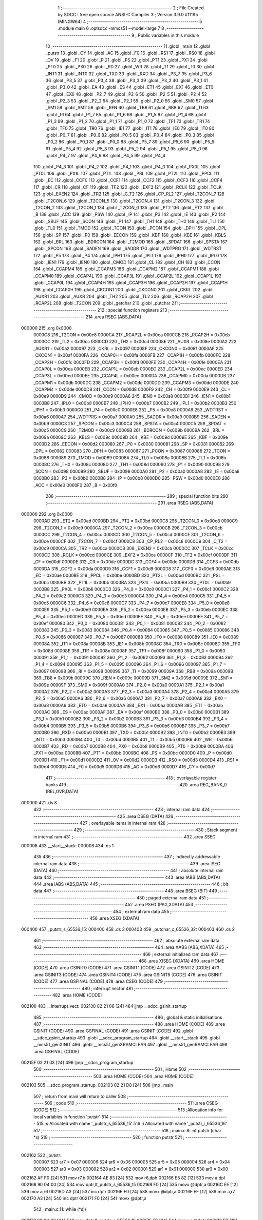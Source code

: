                                       1 ;--------------------------------------------------------
                                      2 ; File Created by SDCC : free open source ANSI-C Compiler
                                      3 ; Version 3.9.0 #11195 (MINGW64)
                                      4 ;--------------------------------------------------------
                                      5 	.module main
                                      6 	.optsdcc -mmcs51 --model-large
                                      7 	
                                      8 ;--------------------------------------------------------
                                      9 ; Public variables in this module
                                     10 ;--------------------------------------------------------
                                     11 	.globl _main
                                     12 	.globl _putstr
                                     13 	.globl _CY
                                     14 	.globl _AC
                                     15 	.globl _F0
                                     16 	.globl _RS1
                                     17 	.globl _RS0
                                     18 	.globl _OV
                                     19 	.globl _F1
                                     20 	.globl _P
                                     21 	.globl _PS
                                     22 	.globl _PT1
                                     23 	.globl _PX1
                                     24 	.globl _PT0
                                     25 	.globl _PX0
                                     26 	.globl _RD
                                     27 	.globl _WR
                                     28 	.globl _T1
                                     29 	.globl _T0
                                     30 	.globl _INT1
                                     31 	.globl _INT0
                                     32 	.globl _TXD
                                     33 	.globl _RXD
                                     34 	.globl _P3_7
                                     35 	.globl _P3_6
                                     36 	.globl _P3_5
                                     37 	.globl _P3_4
                                     38 	.globl _P3_3
                                     39 	.globl _P3_2
                                     40 	.globl _P3_1
                                     41 	.globl _P3_0
                                     42 	.globl _EA
                                     43 	.globl _ES
                                     44 	.globl _ET1
                                     45 	.globl _EX1
                                     46 	.globl _ET0
                                     47 	.globl _EX0
                                     48 	.globl _P2_7
                                     49 	.globl _P2_6
                                     50 	.globl _P2_5
                                     51 	.globl _P2_4
                                     52 	.globl _P2_3
                                     53 	.globl _P2_2
                                     54 	.globl _P2_1
                                     55 	.globl _P2_0
                                     56 	.globl _SM0
                                     57 	.globl _SM1
                                     58 	.globl _SM2
                                     59 	.globl _REN
                                     60 	.globl _TB8
                                     61 	.globl _RB8
                                     62 	.globl _TI
                                     63 	.globl _RI
                                     64 	.globl _P1_7
                                     65 	.globl _P1_6
                                     66 	.globl _P1_5
                                     67 	.globl _P1_4
                                     68 	.globl _P1_3
                                     69 	.globl _P1_2
                                     70 	.globl _P1_1
                                     71 	.globl _P1_0
                                     72 	.globl _TF1
                                     73 	.globl _TR1
                                     74 	.globl _TF0
                                     75 	.globl _TR0
                                     76 	.globl _IE1
                                     77 	.globl _IT1
                                     78 	.globl _IE0
                                     79 	.globl _IT0
                                     80 	.globl _P0_7
                                     81 	.globl _P0_6
                                     82 	.globl _P0_5
                                     83 	.globl _P0_4
                                     84 	.globl _P0_3
                                     85 	.globl _P0_2
                                     86 	.globl _P0_1
                                     87 	.globl _P0_0
                                     88 	.globl _P5_7
                                     89 	.globl _P5_6
                                     90 	.globl _P5_5
                                     91 	.globl _P5_4
                                     92 	.globl _P5_3
                                     93 	.globl _P5_2
                                     94 	.globl _P5_1
                                     95 	.globl _P5_0
                                     96 	.globl _P4_7
                                     97 	.globl _P4_6
                                     98 	.globl _P4_5
                                     99 	.globl _P4_4
                                    100 	.globl _P4_3
                                    101 	.globl _P4_2
                                    102 	.globl _P4_1
                                    103 	.globl _P4_0
                                    104 	.globl _PX0L
                                    105 	.globl _PT0L
                                    106 	.globl _PX1L
                                    107 	.globl _PT1L
                                    108 	.globl _PSL
                                    109 	.globl _PT2L
                                    110 	.globl _PPCL
                                    111 	.globl _EC
                                    112 	.globl _CCF0
                                    113 	.globl _CCF1
                                    114 	.globl _CCF2
                                    115 	.globl _CCF3
                                    116 	.globl _CCF4
                                    117 	.globl _CR
                                    118 	.globl _CF
                                    119 	.globl _TF2
                                    120 	.globl _EXF2
                                    121 	.globl _RCLK
                                    122 	.globl _TCLK
                                    123 	.globl _EXEN2
                                    124 	.globl _TR2
                                    125 	.globl _C_T2
                                    126 	.globl _CP_RL2
                                    127 	.globl _T2CON_7
                                    128 	.globl _T2CON_6
                                    129 	.globl _T2CON_5
                                    130 	.globl _T2CON_4
                                    131 	.globl _T2CON_3
                                    132 	.globl _T2CON_2
                                    133 	.globl _T2CON_1
                                    134 	.globl _T2CON_0
                                    135 	.globl _PT2
                                    136 	.globl _ET2
                                    137 	.globl _B
                                    138 	.globl _ACC
                                    139 	.globl _PSW
                                    140 	.globl _IP
                                    141 	.globl _P3
                                    142 	.globl _IE
                                    143 	.globl _P2
                                    144 	.globl _SBUF
                                    145 	.globl _SCON
                                    146 	.globl _P1
                                    147 	.globl _TH1
                                    148 	.globl _TH0
                                    149 	.globl _TL1
                                    150 	.globl _TL0
                                    151 	.globl _TMOD
                                    152 	.globl _TCON
                                    153 	.globl _PCON
                                    154 	.globl _DPH
                                    155 	.globl _DPL
                                    156 	.globl _SP
                                    157 	.globl _P0
                                    158 	.globl _EECON
                                    159 	.globl _KBF
                                    160 	.globl _KBE
                                    161 	.globl _KBLS
                                    162 	.globl _BRL
                                    163 	.globl _BDRCON
                                    164 	.globl _T2MOD
                                    165 	.globl _SPDAT
                                    166 	.globl _SPSTA
                                    167 	.globl _SPCON
                                    168 	.globl _SADEN
                                    169 	.globl _SADDR
                                    170 	.globl _WDTPRG
                                    171 	.globl _WDTRST
                                    172 	.globl _P5
                                    173 	.globl _P4
                                    174 	.globl _IPH1
                                    175 	.globl _IPL1
                                    176 	.globl _IPH0
                                    177 	.globl _IPL0
                                    178 	.globl _IEN1
                                    179 	.globl _IEN0
                                    180 	.globl _CMOD
                                    181 	.globl _CL
                                    182 	.globl _CH
                                    183 	.globl _CCON
                                    184 	.globl _CCAPM4
                                    185 	.globl _CCAPM3
                                    186 	.globl _CCAPM2
                                    187 	.globl _CCAPM1
                                    188 	.globl _CCAPM0
                                    189 	.globl _CCAP4L
                                    190 	.globl _CCAP3L
                                    191 	.globl _CCAP2L
                                    192 	.globl _CCAP1L
                                    193 	.globl _CCAP0L
                                    194 	.globl _CCAP4H
                                    195 	.globl _CCAP3H
                                    196 	.globl _CCAP2H
                                    197 	.globl _CCAP1H
                                    198 	.globl _CCAP0H
                                    199 	.globl _CKCON1
                                    200 	.globl _CKCON0
                                    201 	.globl _CKRL
                                    202 	.globl _AUXR1
                                    203 	.globl _AUXR
                                    204 	.globl _TH2
                                    205 	.globl _TL2
                                    206 	.globl _RCAP2H
                                    207 	.globl _RCAP2L
                                    208 	.globl _T2CON
                                    209 	.globl _getchar
                                    210 	.globl _putchar
                                    211 ;--------------------------------------------------------
                                    212 ; special function registers
                                    213 ;--------------------------------------------------------
                                    214 	.area RSEG    (ABS,DATA)
      000000                        215 	.org 0x0000
                           0000C8   216 _T2CON	=	0x00c8
                           0000CA   217 _RCAP2L	=	0x00ca
                           0000CB   218 _RCAP2H	=	0x00cb
                           0000CC   219 _TL2	=	0x00cc
                           0000CD   220 _TH2	=	0x00cd
                           00008E   221 _AUXR	=	0x008e
                           0000A2   222 _AUXR1	=	0x00a2
                           000097   223 _CKRL	=	0x0097
                           00008F   224 _CKCON0	=	0x008f
                           0000AF   225 _CKCON1	=	0x00af
                           0000FA   226 _CCAP0H	=	0x00fa
                           0000FB   227 _CCAP1H	=	0x00fb
                           0000FC   228 _CCAP2H	=	0x00fc
                           0000FD   229 _CCAP3H	=	0x00fd
                           0000FE   230 _CCAP4H	=	0x00fe
                           0000EA   231 _CCAP0L	=	0x00ea
                           0000EB   232 _CCAP1L	=	0x00eb
                           0000EC   233 _CCAP2L	=	0x00ec
                           0000ED   234 _CCAP3L	=	0x00ed
                           0000EE   235 _CCAP4L	=	0x00ee
                           0000DA   236 _CCAPM0	=	0x00da
                           0000DB   237 _CCAPM1	=	0x00db
                           0000DC   238 _CCAPM2	=	0x00dc
                           0000DD   239 _CCAPM3	=	0x00dd
                           0000DE   240 _CCAPM4	=	0x00de
                           0000D8   241 _CCON	=	0x00d8
                           0000F9   242 _CH	=	0x00f9
                           0000E9   243 _CL	=	0x00e9
                           0000D9   244 _CMOD	=	0x00d9
                           0000A8   245 _IEN0	=	0x00a8
                           0000B1   246 _IEN1	=	0x00b1
                           0000B8   247 _IPL0	=	0x00b8
                           0000B7   248 _IPH0	=	0x00b7
                           0000B2   249 _IPL1	=	0x00b2
                           0000B3   250 _IPH1	=	0x00b3
                           0000C0   251 _P4	=	0x00c0
                           0000E8   252 _P5	=	0x00e8
                           0000A6   253 _WDTRST	=	0x00a6
                           0000A7   254 _WDTPRG	=	0x00a7
                           0000A9   255 _SADDR	=	0x00a9
                           0000B9   256 _SADEN	=	0x00b9
                           0000C3   257 _SPCON	=	0x00c3
                           0000C4   258 _SPSTA	=	0x00c4
                           0000C5   259 _SPDAT	=	0x00c5
                           0000C9   260 _T2MOD	=	0x00c9
                           00009B   261 _BDRCON	=	0x009b
                           00009A   262 _BRL	=	0x009a
                           00009C   263 _KBLS	=	0x009c
                           00009D   264 _KBE	=	0x009d
                           00009E   265 _KBF	=	0x009e
                           0000D2   266 _EECON	=	0x00d2
                           000080   267 _P0	=	0x0080
                           000081   268 _SP	=	0x0081
                           000082   269 _DPL	=	0x0082
                           000083   270 _DPH	=	0x0083
                           000087   271 _PCON	=	0x0087
                           000088   272 _TCON	=	0x0088
                           000089   273 _TMOD	=	0x0089
                           00008A   274 _TL0	=	0x008a
                           00008B   275 _TL1	=	0x008b
                           00008C   276 _TH0	=	0x008c
                           00008D   277 _TH1	=	0x008d
                           000090   278 _P1	=	0x0090
                           000098   279 _SCON	=	0x0098
                           000099   280 _SBUF	=	0x0099
                           0000A0   281 _P2	=	0x00a0
                           0000A8   282 _IE	=	0x00a8
                           0000B0   283 _P3	=	0x00b0
                           0000B8   284 _IP	=	0x00b8
                           0000D0   285 _PSW	=	0x00d0
                           0000E0   286 _ACC	=	0x00e0
                           0000F0   287 _B	=	0x00f0
                                    288 ;--------------------------------------------------------
                                    289 ; special function bits
                                    290 ;--------------------------------------------------------
                                    291 	.area RSEG    (ABS,DATA)
      000000                        292 	.org 0x0000
                           0000AD   293 _ET2	=	0x00ad
                           0000BD   294 _PT2	=	0x00bd
                           0000C8   295 _T2CON_0	=	0x00c8
                           0000C9   296 _T2CON_1	=	0x00c9
                           0000CA   297 _T2CON_2	=	0x00ca
                           0000CB   298 _T2CON_3	=	0x00cb
                           0000CC   299 _T2CON_4	=	0x00cc
                           0000CD   300 _T2CON_5	=	0x00cd
                           0000CE   301 _T2CON_6	=	0x00ce
                           0000CF   302 _T2CON_7	=	0x00cf
                           0000C8   303 _CP_RL2	=	0x00c8
                           0000C9   304 _C_T2	=	0x00c9
                           0000CA   305 _TR2	=	0x00ca
                           0000CB   306 _EXEN2	=	0x00cb
                           0000CC   307 _TCLK	=	0x00cc
                           0000CD   308 _RCLK	=	0x00cd
                           0000CE   309 _EXF2	=	0x00ce
                           0000CF   310 _TF2	=	0x00cf
                           0000DF   311 _CF	=	0x00df
                           0000DE   312 _CR	=	0x00de
                           0000DC   313 _CCF4	=	0x00dc
                           0000DB   314 _CCF3	=	0x00db
                           0000DA   315 _CCF2	=	0x00da
                           0000D9   316 _CCF1	=	0x00d9
                           0000D8   317 _CCF0	=	0x00d8
                           0000AE   318 _EC	=	0x00ae
                           0000BE   319 _PPCL	=	0x00be
                           0000BD   320 _PT2L	=	0x00bd
                           0000BC   321 _PSL	=	0x00bc
                           0000BB   322 _PT1L	=	0x00bb
                           0000BA   323 _PX1L	=	0x00ba
                           0000B9   324 _PT0L	=	0x00b9
                           0000B8   325 _PX0L	=	0x00b8
                           0000C0   326 _P4_0	=	0x00c0
                           0000C1   327 _P4_1	=	0x00c1
                           0000C2   328 _P4_2	=	0x00c2
                           0000C3   329 _P4_3	=	0x00c3
                           0000C4   330 _P4_4	=	0x00c4
                           0000C5   331 _P4_5	=	0x00c5
                           0000C6   332 _P4_6	=	0x00c6
                           0000C7   333 _P4_7	=	0x00c7
                           0000E8   334 _P5_0	=	0x00e8
                           0000E9   335 _P5_1	=	0x00e9
                           0000EA   336 _P5_2	=	0x00ea
                           0000EB   337 _P5_3	=	0x00eb
                           0000EC   338 _P5_4	=	0x00ec
                           0000ED   339 _P5_5	=	0x00ed
                           0000EE   340 _P5_6	=	0x00ee
                           0000EF   341 _P5_7	=	0x00ef
                           000080   342 _P0_0	=	0x0080
                           000081   343 _P0_1	=	0x0081
                           000082   344 _P0_2	=	0x0082
                           000083   345 _P0_3	=	0x0083
                           000084   346 _P0_4	=	0x0084
                           000085   347 _P0_5	=	0x0085
                           000086   348 _P0_6	=	0x0086
                           000087   349 _P0_7	=	0x0087
                           000088   350 _IT0	=	0x0088
                           000089   351 _IE0	=	0x0089
                           00008A   352 _IT1	=	0x008a
                           00008B   353 _IE1	=	0x008b
                           00008C   354 _TR0	=	0x008c
                           00008D   355 _TF0	=	0x008d
                           00008E   356 _TR1	=	0x008e
                           00008F   357 _TF1	=	0x008f
                           000090   358 _P1_0	=	0x0090
                           000091   359 _P1_1	=	0x0091
                           000092   360 _P1_2	=	0x0092
                           000093   361 _P1_3	=	0x0093
                           000094   362 _P1_4	=	0x0094
                           000095   363 _P1_5	=	0x0095
                           000096   364 _P1_6	=	0x0096
                           000097   365 _P1_7	=	0x0097
                           000098   366 _RI	=	0x0098
                           000099   367 _TI	=	0x0099
                           00009A   368 _RB8	=	0x009a
                           00009B   369 _TB8	=	0x009b
                           00009C   370 _REN	=	0x009c
                           00009D   371 _SM2	=	0x009d
                           00009E   372 _SM1	=	0x009e
                           00009F   373 _SM0	=	0x009f
                           0000A0   374 _P2_0	=	0x00a0
                           0000A1   375 _P2_1	=	0x00a1
                           0000A2   376 _P2_2	=	0x00a2
                           0000A3   377 _P2_3	=	0x00a3
                           0000A4   378 _P2_4	=	0x00a4
                           0000A5   379 _P2_5	=	0x00a5
                           0000A6   380 _P2_6	=	0x00a6
                           0000A7   381 _P2_7	=	0x00a7
                           0000A8   382 _EX0	=	0x00a8
                           0000A9   383 _ET0	=	0x00a9
                           0000AA   384 _EX1	=	0x00aa
                           0000AB   385 _ET1	=	0x00ab
                           0000AC   386 _ES	=	0x00ac
                           0000AF   387 _EA	=	0x00af
                           0000B0   388 _P3_0	=	0x00b0
                           0000B1   389 _P3_1	=	0x00b1
                           0000B2   390 _P3_2	=	0x00b2
                           0000B3   391 _P3_3	=	0x00b3
                           0000B4   392 _P3_4	=	0x00b4
                           0000B5   393 _P3_5	=	0x00b5
                           0000B6   394 _P3_6	=	0x00b6
                           0000B7   395 _P3_7	=	0x00b7
                           0000B0   396 _RXD	=	0x00b0
                           0000B1   397 _TXD	=	0x00b1
                           0000B2   398 _INT0	=	0x00b2
                           0000B3   399 _INT1	=	0x00b3
                           0000B4   400 _T0	=	0x00b4
                           0000B5   401 _T1	=	0x00b5
                           0000B6   402 _WR	=	0x00b6
                           0000B7   403 _RD	=	0x00b7
                           0000B8   404 _PX0	=	0x00b8
                           0000B9   405 _PT0	=	0x00b9
                           0000BA   406 _PX1	=	0x00ba
                           0000BB   407 _PT1	=	0x00bb
                           0000BC   408 _PS	=	0x00bc
                           0000D0   409 _P	=	0x00d0
                           0000D1   410 _F1	=	0x00d1
                           0000D2   411 _OV	=	0x00d2
                           0000D3   412 _RS0	=	0x00d3
                           0000D4   413 _RS1	=	0x00d4
                           0000D5   414 _F0	=	0x00d5
                           0000D6   415 _AC	=	0x00d6
                           0000D7   416 _CY	=	0x00d7
                                    417 ;--------------------------------------------------------
                                    418 ; overlayable register banks
                                    419 ;--------------------------------------------------------
                                    420 	.area REG_BANK_0	(REL,OVR,DATA)
      000000                        421 	.ds 8
                                    422 ;--------------------------------------------------------
                                    423 ; internal ram data
                                    424 ;--------------------------------------------------------
                                    425 	.area DSEG    (DATA)
                                    426 ;--------------------------------------------------------
                                    427 ; overlayable items in internal ram 
                                    428 ;--------------------------------------------------------
                                    429 ;--------------------------------------------------------
                                    430 ; Stack segment in internal ram 
                                    431 ;--------------------------------------------------------
                                    432 	.area	SSEG
      000008                        433 __start__stack:
      000008                        434 	.ds	1
                                    435 
                                    436 ;--------------------------------------------------------
                                    437 ; indirectly addressable internal ram data
                                    438 ;--------------------------------------------------------
                                    439 	.area ISEG    (DATA)
                                    440 ;--------------------------------------------------------
                                    441 ; absolute internal ram data
                                    442 ;--------------------------------------------------------
                                    443 	.area IABS    (ABS,DATA)
                                    444 	.area IABS    (ABS,DATA)
                                    445 ;--------------------------------------------------------
                                    446 ; bit data
                                    447 ;--------------------------------------------------------
                                    448 	.area BSEG    (BIT)
                                    449 ;--------------------------------------------------------
                                    450 ; paged external ram data
                                    451 ;--------------------------------------------------------
                                    452 	.area PSEG    (PAG,XDATA)
                                    453 ;--------------------------------------------------------
                                    454 ; external ram data
                                    455 ;--------------------------------------------------------
                                    456 	.area XSEG    (XDATA)
      000400                        457 _putstr_s_65536_15:
      000400                        458 	.ds 3
      000403                        459 _putchar_c_65536_32:
      000403                        460 	.ds 2
                                    461 ;--------------------------------------------------------
                                    462 ; absolute external ram data
                                    463 ;--------------------------------------------------------
                                    464 	.area XABS    (ABS,XDATA)
                                    465 ;--------------------------------------------------------
                                    466 ; external initialized ram data
                                    467 ;--------------------------------------------------------
                                    468 	.area XISEG   (XDATA)
                                    469 	.area HOME    (CODE)
                                    470 	.area GSINIT0 (CODE)
                                    471 	.area GSINIT1 (CODE)
                                    472 	.area GSINIT2 (CODE)
                                    473 	.area GSINIT3 (CODE)
                                    474 	.area GSINIT4 (CODE)
                                    475 	.area GSINIT5 (CODE)
                                    476 	.area GSINIT  (CODE)
                                    477 	.area GSFINAL (CODE)
                                    478 	.area CSEG    (CODE)
                                    479 ;--------------------------------------------------------
                                    480 ; interrupt vector 
                                    481 ;--------------------------------------------------------
                                    482 	.area HOME    (CODE)
      002100                        483 __interrupt_vect:
      002100 02 21 06         [24]  484 	ljmp	__sdcc_gsinit_startup
                                    485 ;--------------------------------------------------------
                                    486 ; global & static initialisations
                                    487 ;--------------------------------------------------------
                                    488 	.area HOME    (CODE)
                                    489 	.area GSINIT  (CODE)
                                    490 	.area GSFINAL (CODE)
                                    491 	.area GSINIT  (CODE)
                                    492 	.globl __sdcc_gsinit_startup
                                    493 	.globl __sdcc_program_startup
                                    494 	.globl __start__stack
                                    495 	.globl __mcs51_genXINIT
                                    496 	.globl __mcs51_genXRAMCLEAR
                                    497 	.globl __mcs51_genRAMCLEAR
                                    498 	.area GSFINAL (CODE)
      00215F 02 21 03         [24]  499 	ljmp	__sdcc_program_startup
                                    500 ;--------------------------------------------------------
                                    501 ; Home
                                    502 ;--------------------------------------------------------
                                    503 	.area HOME    (CODE)
                                    504 	.area HOME    (CODE)
      002103                        505 __sdcc_program_startup:
      002103 02 21 D8         [24]  506 	ljmp	_main
                                    507 ;	return from main will return to caller
                                    508 ;--------------------------------------------------------
                                    509 ; code
                                    510 ;--------------------------------------------------------
                                    511 	.area CSEG    (CODE)
                                    512 ;------------------------------------------------------------
                                    513 ;Allocation info for local variables in function 'putstr'
                                    514 ;------------------------------------------------------------
                                    515 ;s                         Allocated with name '_putstr_s_65536_15'
                                    516 ;i                         Allocated with name '_putstr_i_65536_16'
                                    517 ;------------------------------------------------------------
                                    518 ;	main.c:8: int putstr (char *s)
                                    519 ;	-----------------------------------------
                                    520 ;	 function putstr
                                    521 ;	-----------------------------------------
      002162                        522 _putstr:
                           000007   523 	ar7 = 0x07
                           000006   524 	ar6 = 0x06
                           000005   525 	ar5 = 0x05
                           000004   526 	ar4 = 0x04
                           000003   527 	ar3 = 0x03
                           000002   528 	ar2 = 0x02
                           000001   529 	ar1 = 0x01
                           000000   530 	ar0 = 0x00
      002162 AF F0            [24]  531 	mov	r7,b
      002164 AE 83            [24]  532 	mov	r6,dph
      002166 E5 82            [12]  533 	mov	a,dpl
      002168 90 04 00         [24]  534 	mov	dptr,#_putstr_s_65536_15
      00216B F0               [24]  535 	movx	@dptr,a
      00216C EE               [12]  536 	mov	a,r6
      00216D A3               [24]  537 	inc	dptr
      00216E F0               [24]  538 	movx	@dptr,a
      00216F EF               [12]  539 	mov	a,r7
      002170 A3               [24]  540 	inc	dptr
      002171 F0               [24]  541 	movx	@dptr,a
                                    542 ;	main.c:11: while (*s){
      002172 90 04 00         [24]  543 	mov	dptr,#_putstr_s_65536_15
      002175 E0               [24]  544 	movx	a,@dptr
      002176 FD               [12]  545 	mov	r5,a
      002177 A3               [24]  546 	inc	dptr
      002178 E0               [24]  547 	movx	a,@dptr
      002179 FE               [12]  548 	mov	r6,a
      00217A A3               [24]  549 	inc	dptr
      00217B E0               [24]  550 	movx	a,@dptr
      00217C FF               [12]  551 	mov	r7,a
      00217D 7B 00            [12]  552 	mov	r3,#0x00
      00217F 7C 00            [12]  553 	mov	r4,#0x00
      002181                        554 00101$:
      002181 8D 82            [24]  555 	mov	dpl,r5
      002183 8E 83            [24]  556 	mov	dph,r6
      002185 8F F0            [24]  557 	mov	b,r7
      002187 12 23 0C         [24]  558 	lcall	__gptrget
      00218A FA               [12]  559 	mov	r2,a
      00218B 60 36            [24]  560 	jz	00108$
                                    561 ;	main.c:12: putchar(*s++);
      00218D 0D               [12]  562 	inc	r5
      00218E BD 00 01         [24]  563 	cjne	r5,#0x00,00116$
      002191 0E               [12]  564 	inc	r6
      002192                        565 00116$:
      002192 90 04 00         [24]  566 	mov	dptr,#_putstr_s_65536_15
      002195 ED               [12]  567 	mov	a,r5
      002196 F0               [24]  568 	movx	@dptr,a
      002197 EE               [12]  569 	mov	a,r6
      002198 A3               [24]  570 	inc	dptr
      002199 F0               [24]  571 	movx	@dptr,a
      00219A EF               [12]  572 	mov	a,r7
      00219B A3               [24]  573 	inc	dptr
      00219C F0               [24]  574 	movx	@dptr,a
      00219D 8A 01            [24]  575 	mov	ar1,r2
      00219F 7A 00            [12]  576 	mov	r2,#0x00
      0021A1 89 82            [24]  577 	mov	dpl,r1
      0021A3 8A 83            [24]  578 	mov	dph,r2
      0021A5 C0 07            [24]  579 	push	ar7
      0021A7 C0 06            [24]  580 	push	ar6
      0021A9 C0 05            [24]  581 	push	ar5
      0021AB C0 04            [24]  582 	push	ar4
      0021AD C0 03            [24]  583 	push	ar3
      0021AF 12 22 ED         [24]  584 	lcall	_putchar
      0021B2 D0 03            [24]  585 	pop	ar3
      0021B4 D0 04            [24]  586 	pop	ar4
      0021B6 D0 05            [24]  587 	pop	ar5
      0021B8 D0 06            [24]  588 	pop	ar6
      0021BA D0 07            [24]  589 	pop	ar7
                                    590 ;	main.c:13: i++;
      0021BC 0B               [12]  591 	inc	r3
      0021BD BB 00 C1         [24]  592 	cjne	r3,#0x00,00101$
      0021C0 0C               [12]  593 	inc	r4
      0021C1 80 BE            [24]  594 	sjmp	00101$
      0021C3                        595 00108$:
      0021C3 90 04 00         [24]  596 	mov	dptr,#_putstr_s_65536_15
      0021C6 ED               [12]  597 	mov	a,r5
      0021C7 F0               [24]  598 	movx	@dptr,a
      0021C8 EE               [12]  599 	mov	a,r6
      0021C9 A3               [24]  600 	inc	dptr
      0021CA F0               [24]  601 	movx	@dptr,a
      0021CB EF               [12]  602 	mov	a,r7
      0021CC A3               [24]  603 	inc	dptr
      0021CD F0               [24]  604 	movx	@dptr,a
                                    605 ;	main.c:15: return i+1;
      0021CE 0B               [12]  606 	inc	r3
      0021CF BB 00 01         [24]  607 	cjne	r3,#0x00,00118$
      0021D2 0C               [12]  608 	inc	r4
      0021D3                        609 00118$:
      0021D3 8B 82            [24]  610 	mov	dpl,r3
      0021D5 8C 83            [24]  611 	mov	dph,r4
                                    612 ;	main.c:16: }
      0021D7 22               [24]  613 	ret
                                    614 ;------------------------------------------------------------
                                    615 ;Allocation info for local variables in function 'main'
                                    616 ;------------------------------------------------------------
                                    617 ;b                         Allocated with name '_main_b_131073_20'
                                    618 ;z                         Allocated with name '_main_z_196610_26'
                                    619 ;r                         Allocated with name '_main_r_196611_27'
                                    620 ;j                         Allocated with name '_main_j_262147_28'
                                    621 ;------------------------------------------------------------
                                    622 ;	main.c:18: void main(){
                                    623 ;	-----------------------------------------
                                    624 ;	 function main
                                    625 ;	-----------------------------------------
      0021D8                        626 _main:
                                    627 ;	main.c:20: CCAP0L = 0x8C;
      0021D8 75 EA 8C         [24]  628 	mov	_CCAP0L,#0x8c
                                    629 ;	main.c:21: CCAP0H = 0x8C;
      0021DB 75 FA 8C         [24]  630 	mov	_CCAP0H,#0x8c
                                    631 ;	main.c:22: CCAPM0 = 0x42;
      0021DE 75 DA 42         [24]  632 	mov	_CCAPM0,#0x42
                                    633 ;	main.c:23: CMOD = 0x02;
      0021E1 75 D9 02         [24]  634 	mov	_CMOD,#0x02
                                    635 ;	main.c:24: CL = 0x00;
      0021E4 75 E9 00         [24]  636 	mov	_CL,#0x00
                                    637 ;	main.c:25: CH = 0x00;
      0021E7 75 F9 00         [24]  638 	mov	_CH,#0x00
                                    639 ;	main.c:27: CR = 1;
                                    640 ;	assignBit
      0021EA D2 DE            [12]  641 	setb	_CR
                                    642 ;	main.c:29: while (1)
      0021EC                        643 00118$:
                                    644 ;	main.c:31: putstr("\n \r    PCA OPTIONS          \n \r");
      0021EC 90 23 2C         [24]  645 	mov	dptr,#___str_0
      0021EF 75 F0 80         [24]  646 	mov	b,#0x80
      0021F2 12 21 62         [24]  647 	lcall	_putstr
                                    648 ;	main.c:32: putstr("\n \r 'h'       -   PWM halted    \n \r");
      0021F5 90 23 4C         [24]  649 	mov	dptr,#___str_1
      0021F8 75 F0 80         [24]  650 	mov	b,#0x80
      0021FB 12 21 62         [24]  651 	lcall	_putstr
                                    652 ;	main.c:33: putstr("\n \r 'i'       -   Activation of idle timer mode  \n \r");
      0021FE 90 23 70         [24]  653 	mov	dptr,#___str_2
      002201 75 F0 80         [24]  654 	mov	b,#0x80
      002204 12 21 62         [24]  655 	lcall	_putstr
                                    656 ;	main.c:34: putstr("\n \r 'd'       -   Activation of Power Down mode  \n \r");
      002207 90 23 A5         [24]  657 	mov	dptr,#___str_3
      00220A 75 F0 80         [24]  658 	mov	b,#0x80
      00220D 12 21 62         [24]  659 	lcall	_putstr
                                    660 ;	main.c:35: putstr("\n \r 'r'       -   run pwm  \n \r");
      002210 90 23 DA         [24]  661 	mov	dptr,#___str_4
      002213 75 F0 80         [24]  662 	mov	b,#0x80
      002216 12 21 62         [24]  663 	lcall	_putstr
                                    664 ;	main.c:36: putstr("\n \r  'w'       -  Activate  watch dog timer mode    \n \r");
      002219 90 23 F9         [24]  665 	mov	dptr,#___str_5
      00221C 75 F0 80         [24]  666 	mov	b,#0x80
      00221F 12 21 62         [24]  667 	lcall	_putstr
                                    668 ;	main.c:39: char b=getchar();
      002222 12 22 DF         [24]  669 	lcall	_getchar
      002225 AE 82            [24]  670 	mov	r6,dpl
                                    671 ;	main.c:40: putchar(b);
      002227 8E 05            [24]  672 	mov	ar5,r6
      002229 7F 00            [12]  673 	mov	r7,#0x00
      00222B 8D 82            [24]  674 	mov	dpl,r5
      00222D 8F 83            [24]  675 	mov	dph,r7
      00222F C0 06            [24]  676 	push	ar6
      002231 12 22 ED         [24]  677 	lcall	_putchar
      002234 D0 06            [24]  678 	pop	ar6
                                    679 ;	main.c:42: if (b=='h')
      002236 BE 68 0E         [24]  680 	cjne	r6,#0x68,00115$
                                    681 ;	main.c:44: CCAPM0 = 0x00;
      002239 75 DA 00         [24]  682 	mov	_CCAPM0,#0x00
                                    683 ;	main.c:45: putstr("pwm halt");
      00223C 90 24 31         [24]  684 	mov	dptr,#___str_6
      00223F 75 F0 80         [24]  685 	mov	b,#0x80
      002242 12 21 62         [24]  686 	lcall	_putstr
      002245 80 A5            [24]  687 	sjmp	00118$
      002247                        688 00115$:
                                    689 ;	main.c:47: else if (b=='r'||b=='R')
      002247 BE 72 02         [24]  690 	cjne	r6,#0x72,00159$
      00224A 80 03            [24]  691 	sjmp	00110$
      00224C                        692 00159$:
      00224C BE 52 20         [24]  693 	cjne	r6,#0x52,00111$
      00224F                        694 00110$:
                                    695 ;	main.c:49: CMOD = 0x02;
      00224F 75 D9 02         [24]  696 	mov	_CMOD,#0x02
                                    697 ;	main.c:50: CL = 0x00;
      002252 75 E9 00         [24]  698 	mov	_CL,#0x00
                                    699 ;	main.c:51: CH = 0x00;
      002255 75 F9 00         [24]  700 	mov	_CH,#0x00
                                    701 ;	main.c:52: CCAP0L = 0x8C;
      002258 75 EA 8C         [24]  702 	mov	_CCAP0L,#0x8c
                                    703 ;	main.c:53: CCAP0H = 0x8C;
      00225B 75 FA 8C         [24]  704 	mov	_CCAP0H,#0x8c
                                    705 ;	main.c:54: CCAPM0 = 0x42;
      00225E 75 DA 42         [24]  706 	mov	_CCAPM0,#0x42
                                    707 ;	main.c:55: CR = 1;
                                    708 ;	assignBit
      002261 D2 DE            [12]  709 	setb	_CR
                                    710 ;	main.c:56: putstr("Enters run pwm");
      002263 90 24 3A         [24]  711 	mov	dptr,#___str_7
      002266 75 F0 80         [24]  712 	mov	b,#0x80
      002269 12 21 62         [24]  713 	lcall	_putstr
      00226C 02 21 EC         [24]  714 	ljmp	00118$
      00226F                        715 00111$:
                                    716 ;	main.c:59: else if (b=='i')
      00226F BE 69 06         [24]  717 	cjne	r6,#0x69,00108$
                                    718 ;	main.c:61: PCON = 0x01;
      002272 75 87 01         [24]  719 	mov	_PCON,#0x01
      002275 02 21 EC         [24]  720 	ljmp	00118$
      002278                        721 00108$:
                                    722 ;	main.c:64: else if(b=='d')
      002278 BE 64 0F         [24]  723 	cjne	r6,#0x64,00105$
                                    724 ;	main.c:66: PCON=0x02;
      00227B 75 87 02         [24]  725 	mov	_PCON,#0x02
                                    726 ;	main.c:67: putstr("activation of Power down");
      00227E 90 24 49         [24]  727 	mov	dptr,#___str_8
      002281 75 F0 80         [24]  728 	mov	b,#0x80
      002284 12 21 62         [24]  729 	lcall	_putstr
      002287 02 21 EC         [24]  730 	ljmp	00118$
      00228A                        731 00105$:
                                    732 ;	main.c:70: else if (b=='w')
      00228A BE 77 02         [24]  733 	cjne	r6,#0x77,00166$
      00228D 80 03            [24]  734 	sjmp	00167$
      00228F                        735 00166$:
      00228F 02 21 EC         [24]  736 	ljmp	00118$
      002292                        737 00167$:
                                    738 ;	main.c:72: putstr("Watchdog timer");
      002292 90 24 62         [24]  739 	mov	dptr,#___str_9
      002295 75 F0 80         [24]  740 	mov	b,#0x80
      002298 12 21 62         [24]  741 	lcall	_putstr
                                    742 ;	main.c:73: CKCON0 = 0x01;
      00229B 75 8F 01         [24]  743 	mov	_CKCON0,#0x01
                                    744 ;	main.c:74: CCAP4L = 0xFF;
      00229E 75 EE FF         [24]  745 	mov	_CCAP4L,#0xff
                                    746 ;	main.c:75: CCAP4H = 0xFF;
      0022A1 75 FE FF         [24]  747 	mov	_CCAP4H,#0xff
                                    748 ;	main.c:76: CCAPM4 = 0x48;
      0022A4 75 DE 48         [24]  749 	mov	_CCAPM4,#0x48
                                    750 ;	main.c:77: CMOD = CMOD | 0x40;
      0022A7 43 D9 40         [24]  751 	orl	_CMOD,#0x40
                                    752 ;	main.c:79: putchar(z);
      0022AA 90 00 38         [24]  753 	mov	dptr,#0x0038
      0022AD 12 22 ED         [24]  754 	lcall	_putchar
                                    755 ;	main.c:80: CL = 0x00;
      0022B0 75 E9 00         [24]  756 	mov	_CL,#0x00
                                    757 ;	main.c:81: CH = 0x00;
      0022B3 75 F9 00         [24]  758 	mov	_CH,#0x00
                                    759 ;	main.c:82: CR = 1;
                                    760 ;	assignBit
      0022B6 D2 DE            [12]  761 	setb	_CR
                                    762 ;	main.c:84: for(int j=0;j<50;j++)
      0022B8 7E 00            [12]  763 	mov	r6,#0x00
      0022BA 7F 00            [12]  764 	mov	r7,#0x00
      0022BC                        765 00121$:
      0022BC C3               [12]  766 	clr	c
      0022BD EE               [12]  767 	mov	a,r6
      0022BE 94 32            [12]  768 	subb	a,#0x32
      0022C0 EF               [12]  769 	mov	a,r7
      0022C1 64 80            [12]  770 	xrl	a,#0x80
      0022C3 94 80            [12]  771 	subb	a,#0x80
      0022C5 40 03            [24]  772 	jc	00168$
      0022C7 02 21 EC         [24]  773 	ljmp	00118$
      0022CA                        774 00168$:
                                    775 ;	main.c:86: putchar(r);
      0022CA 90 00 78         [24]  776 	mov	dptr,#0x0078
      0022CD C0 07            [24]  777 	push	ar7
      0022CF C0 06            [24]  778 	push	ar6
      0022D1 12 22 ED         [24]  779 	lcall	_putchar
      0022D4 D0 06            [24]  780 	pop	ar6
      0022D6 D0 07            [24]  781 	pop	ar7
                                    782 ;	main.c:84: for(int j=0;j<50;j++)
      0022D8 0E               [12]  783 	inc	r6
      0022D9 BE 00 E0         [24]  784 	cjne	r6,#0x00,00121$
      0022DC 0F               [12]  785 	inc	r7
                                    786 ;	main.c:92: }
      0022DD 80 DD            [24]  787 	sjmp	00121$
                                    788 ;------------------------------------------------------------
                                    789 ;Allocation info for local variables in function 'getchar'
                                    790 ;------------------------------------------------------------
                                    791 ;	main.c:94: int getchar (void)
                                    792 ;	-----------------------------------------
                                    793 ;	 function getchar
                                    794 ;	-----------------------------------------
      0022DF                        795 _getchar:
                                    796 ;	main.c:97: while (!RI);
      0022DF                        797 00101$:
                                    798 ;	main.c:99: RI = 0;
                                    799 ;	assignBit
      0022DF 10 98 02         [24]  800 	jbc	_RI,00114$
      0022E2 80 FB            [24]  801 	sjmp	00101$
      0022E4                        802 00114$:
                                    803 ;	main.c:100: return SBUF;
      0022E4 AE 99            [24]  804 	mov	r6,_SBUF
      0022E6 7F 00            [12]  805 	mov	r7,#0x00
      0022E8 8E 82            [24]  806 	mov	dpl,r6
      0022EA 8F 83            [24]  807 	mov	dph,r7
                                    808 ;	main.c:101: }
      0022EC 22               [24]  809 	ret
                                    810 ;------------------------------------------------------------
                                    811 ;Allocation info for local variables in function 'putchar'
                                    812 ;------------------------------------------------------------
                                    813 ;c                         Allocated with name '_putchar_c_65536_32'
                                    814 ;------------------------------------------------------------
                                    815 ;	main.c:103: int putchar (int c)
                                    816 ;	-----------------------------------------
                                    817 ;	 function putchar
                                    818 ;	-----------------------------------------
      0022ED                        819 _putchar:
      0022ED AF 83            [24]  820 	mov	r7,dph
      0022EF E5 82            [12]  821 	mov	a,dpl
      0022F1 90 04 03         [24]  822 	mov	dptr,#_putchar_c_65536_32
      0022F4 F0               [24]  823 	movx	@dptr,a
      0022F5 EF               [12]  824 	mov	a,r7
      0022F6 A3               [24]  825 	inc	dptr
      0022F7 F0               [24]  826 	movx	@dptr,a
                                    827 ;	main.c:106: while (!TI);
      0022F8                        828 00101$:
      0022F8 30 99 FD         [24]  829 	jnb	_TI,00101$
                                    830 ;	main.c:109: SBUF = c;
      0022FB 90 04 03         [24]  831 	mov	dptr,#_putchar_c_65536_32
      0022FE E0               [24]  832 	movx	a,@dptr
      0022FF FE               [12]  833 	mov	r6,a
      002300 A3               [24]  834 	inc	dptr
      002301 E0               [24]  835 	movx	a,@dptr
      002302 FF               [12]  836 	mov	r7,a
      002303 8E 99            [24]  837 	mov	_SBUF,r6
                                    838 ;	main.c:110: TI = 0;
                                    839 ;	assignBit
      002305 C2 99            [12]  840 	clr	_TI
                                    841 ;	main.c:112: return c;
      002307 8E 82            [24]  842 	mov	dpl,r6
      002309 8F 83            [24]  843 	mov	dph,r7
                                    844 ;	main.c:113: }
      00230B 22               [24]  845 	ret
                                    846 	.area CSEG    (CODE)
                                    847 	.area CONST   (CODE)
                                    848 	.area CONST   (CODE)
      00232C                        849 ___str_0:
      00232C 0A                     850 	.db 0x0a
      00232D 20                     851 	.ascii " "
      00232E 0D                     852 	.db 0x0d
      00232F 20 20 20 20 50 43 41   853 	.ascii "    PCA OPTIONS          "
             20 4F 50 54 49 4F 4E
             53 20 20 20 20 20 20
             20 20 20 20
      002348 0A                     854 	.db 0x0a
      002349 20                     855 	.ascii " "
      00234A 0D                     856 	.db 0x0d
      00234B 00                     857 	.db 0x00
                                    858 	.area CSEG    (CODE)
                                    859 	.area CONST   (CODE)
      00234C                        860 ___str_1:
      00234C 0A                     861 	.db 0x0a
      00234D 20                     862 	.ascii " "
      00234E 0D                     863 	.db 0x0d
      00234F 20 27 68 27 20 20 20   864 	.ascii " 'h'       -   PWM halted    "
             20 20 20 20 2D 20 20
             20 50 57 4D 20 68 61
             6C 74 65 64 20 20 20
             20
      00236C 0A                     865 	.db 0x0a
      00236D 20                     866 	.ascii " "
      00236E 0D                     867 	.db 0x0d
      00236F 00                     868 	.db 0x00
                                    869 	.area CSEG    (CODE)
                                    870 	.area CONST   (CODE)
      002370                        871 ___str_2:
      002370 0A                     872 	.db 0x0a
      002371 20                     873 	.ascii " "
      002372 0D                     874 	.db 0x0d
      002373 20 27 69 27 20 20 20   875 	.ascii " 'i'       -   Activation of idle timer mode  "
             20 20 20 20 2D 20 20
             20 41 63 74 69 76 61
             74 69 6F 6E 20 6F 66
             20 69 64 6C 65 20 74
             69 6D 65 72 20 6D 6F
             64 65 20 20
      0023A1 0A                     876 	.db 0x0a
      0023A2 20                     877 	.ascii " "
      0023A3 0D                     878 	.db 0x0d
      0023A4 00                     879 	.db 0x00
                                    880 	.area CSEG    (CODE)
                                    881 	.area CONST   (CODE)
      0023A5                        882 ___str_3:
      0023A5 0A                     883 	.db 0x0a
      0023A6 20                     884 	.ascii " "
      0023A7 0D                     885 	.db 0x0d
      0023A8 20 27 64 27 20 20 20   886 	.ascii " 'd'       -   Activation of Power Down mode  "
             20 20 20 20 2D 20 20
             20 41 63 74 69 76 61
             74 69 6F 6E 20 6F 66
             20 50 6F 77 65 72 20
             44 6F 77 6E 20 6D 6F
             64 65 20 20
      0023D6 0A                     887 	.db 0x0a
      0023D7 20                     888 	.ascii " "
      0023D8 0D                     889 	.db 0x0d
      0023D9 00                     890 	.db 0x00
                                    891 	.area CSEG    (CODE)
                                    892 	.area CONST   (CODE)
      0023DA                        893 ___str_4:
      0023DA 0A                     894 	.db 0x0a
      0023DB 20                     895 	.ascii " "
      0023DC 0D                     896 	.db 0x0d
      0023DD 20 27 72 27 20 20 20   897 	.ascii " 'r'       -   run pwm  "
             20 20 20 20 2D 20 20
             20 72 75 6E 20 70 77
             6D 20 20
      0023F5 0A                     898 	.db 0x0a
      0023F6 20                     899 	.ascii " "
      0023F7 0D                     900 	.db 0x0d
      0023F8 00                     901 	.db 0x00
                                    902 	.area CSEG    (CODE)
                                    903 	.area CONST   (CODE)
      0023F9                        904 ___str_5:
      0023F9 0A                     905 	.db 0x0a
      0023FA 20                     906 	.ascii " "
      0023FB 0D                     907 	.db 0x0d
      0023FC 20 20 27 77 27 20 20   908 	.ascii "  'w'       -  Activate  watch dog timer mode    "
             20 20 20 20 20 2D 20
             20 41 63 74 69 76 61
             74 65 20 20 77 61 74
             63 68 20 64 6F 67 20
             74 69 6D 65 72 20 6D
             6F 64 65 20 20 20 20
      00242D 0A                     909 	.db 0x0a
      00242E 20                     910 	.ascii " "
      00242F 0D                     911 	.db 0x0d
      002430 00                     912 	.db 0x00
                                    913 	.area CSEG    (CODE)
                                    914 	.area CONST   (CODE)
      002431                        915 ___str_6:
      002431 70 77 6D 20 68 61 6C   916 	.ascii "pwm halt"
             74
      002439 00                     917 	.db 0x00
                                    918 	.area CSEG    (CODE)
                                    919 	.area CONST   (CODE)
      00243A                        920 ___str_7:
      00243A 45 6E 74 65 72 73 20   921 	.ascii "Enters run pwm"
             72 75 6E 20 70 77 6D
      002448 00                     922 	.db 0x00
                                    923 	.area CSEG    (CODE)
                                    924 	.area CONST   (CODE)
      002449                        925 ___str_8:
      002449 61 63 74 69 76 61 74   926 	.ascii "activation of Power down"
             69 6F 6E 20 6F 66 20
             50 6F 77 65 72 20 64
             6F 77 6E
      002461 00                     927 	.db 0x00
                                    928 	.area CSEG    (CODE)
                                    929 	.area CONST   (CODE)
      002462                        930 ___str_9:
      002462 57 61 74 63 68 64 6F   931 	.ascii "Watchdog timer"
             67 20 74 69 6D 65 72
      002470 00                     932 	.db 0x00
                                    933 	.area CSEG    (CODE)
                                    934 	.area XINIT   (CODE)
                                    935 	.area CABS    (ABS,CODE)
